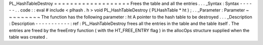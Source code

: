 PL_HashTableDestroy
=
=
=
=
=
=
=
=
=
=
=
=
=
=
=
=
=
=
=
Frees
the
table
and
all
the
entries
.
.
.
_Syntax
:
Syntax
-
-
-
-
-
-
.
.
code
:
:
eval
#
include
<
plhash
.
h
>
void
PL_HashTableDestroy
(
PLHashTable
*
ht
)
;
.
.
_Parameter
:
Parameter
~
~
~
~
~
~
~
~
~
The
function
has
the
following
parameter
:
ht
A
pointer
to
the
hash
table
to
be
destroyed
.
.
.
_Description
:
Description
-
-
-
-
-
-
-
-
-
-
-
:
ref
:
PL_HashTableDestroy
frees
all
the
entries
in
the
table
and
the
table
itself
.
The
entries
are
freed
by
the
freeEntry
function
(
with
the
HT_FREE_ENTRY
flag
)
in
the
allocOps
structure
supplied
when
the
table
was
created
.
